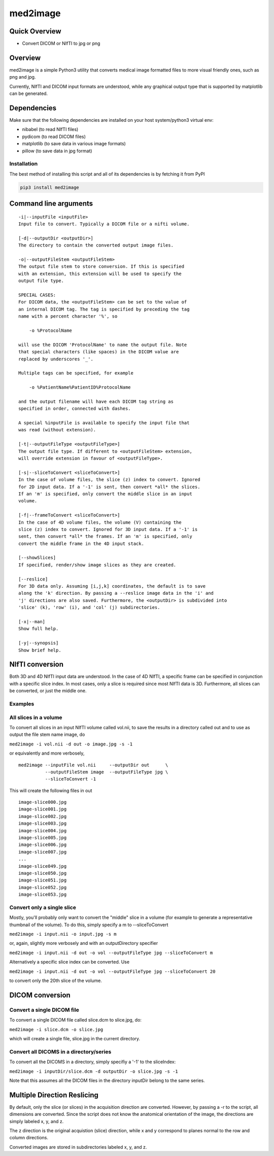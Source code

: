 med2image
=========

Quick Overview
--------------

-  Convert DICOM or NIfTI to jpg or png

Overview
--------

med2image is a simple Python3 utility that converts medical image
formatted files to more visual friendly ones, such as png and jpg.

Currently, NIfTI and DICOM input formats are understood, while any
graphical output type that is supported by matplotlib can be generated.

Dependencies
------------

Make sure that the following dependencies are installed on your host
system/python3 virtual env:

-  nibabel (to read NIfTI files)
-  pydicom (to read DICOM files)
-  matplotlib (to save data in various image formats)
-  pillow (to save data in jpg format)

Installation
~~~~~~~~~~~~

The best method of installing this script and all of its dependencies is
by fetching it from PyPI

.. code:: python

        pip3 install med2image

Command line arguments
----------------------

::

        -i|--inputFile <inputFile>
        Input file to convert. Typically a DICOM file or a nifti volume.

        [-d|--outputDir <outputDir>]
        The directory to contain the converted output image files.

        -o|--outputFileStem <outputFileStem>
        The output file stem to store conversion. If this is specified
        with an extension, this extension will be used to specify the
        output file type.

        SPECIAL CASES:
        For DICOM data, the <outputFileStem> can be set to the value of
        an internal DICOM tag. The tag is specified by preceding the tag
        name with a percent character '%', so

            -o %ProtocolName

        will use the DICOM 'ProtocolName' to name the output file. Note
        that special characters (like spaces) in the DICOM value are
        replaced by underscores '_'.

        Multiple tags can be specified, for example

            -o %PatientName%PatientID%ProtocolName

        and the output filename will have each DICOM tag string as
        specified in order, connected with dashes.

        A special %inputFile is available to specify the input file that
        was read (without extension).

        [-t|--outputFileType <outputFileType>]
        The output file type. If different to <outputFileStem> extension,
        will override extension in favour of <outputFileType>.

        [-s|--sliceToConvert <sliceToConvert>]
        In the case of volume files, the slice (z) index to convert. Ignored
        for 2D input data. If a '-1' is sent, then convert *all* the slices.
        If an 'm' is specified, only convert the middle slice in an input
        volume.
        
        [-f|--frameToConvert <sliceToConvert>]
        In the case of 4D volume files, the volume (V) containing the
        slice (z) index to convert. Ignored for 3D input data. If a '-1' is 
        sent, then convert *all* the frames. If an 'm' is specified, only 
        convert the middle frame in the 4D input stack.

        [--showSlices]
        If specified, render/show image slices as they are created.

        [--reslice]
        For 3D data only. Assuming [i,j,k] coordinates, the default is to save
        along the 'k' direction. By passing a --reslice image data in the 'i' and
        'j' directions are also saved. Furthermore, the <outputDir> is subdivided into
        'slice' (k), 'row' (i), and 'col' (j) subdirectories.

        [-x|--man]
        Show full help.

        [-y|--synopsis]
        Show brief help.

NIfTI conversion
----------------

Both 3D and 4D NIfTI input data are understood. In the case of 4D NIfTI,
a specific frame can be specified in conjunction with a specific slice
index. In most cases, only a slice is required since most NIfTI data is
3D. Furthermore, all slices can be converted, or just the middle one.

Examples
~~~~~~~~

All slices in a volume
~~~~~~~~~~~~~~~~~~~~~~

To convert all slices in an input NIfTI volume called vol.nii, to save
the results in a directory called out and to use as output the file stem
name image, do

``med2image -i vol.nii -d out -o image.jpg -s -1``

or equivalently and more verbosely,

::

    med2image --inputFile vol.nii     --outputDir out      \
              --outputFileStem image  --outputFileType jpg \
              --sliceToConvert -1

This will create the following files in out

::

    image-slice000.jpg
    image-slice001.jpg
    image-slice002.jpg
    image-slice003.jpg
    image-slice004.jpg
    image-slice005.jpg
    image-slice006.jpg
    image-slice007.jpg
    ...
    image-slice049.jpg
    image-slice050.jpg
    image-slice051.jpg
    image-slice052.jpg
    image-slice053.jpg

Convert only a single slice
~~~~~~~~~~~~~~~~~~~~~~~~~~~

Mostly, you'll probably only want to convert the "middle" slice in a
volume (for example to generate a representative thumbnail of the
volume). To do this, simply specify a m to --sliceToConvert

``med2image -i input.nii -o input.jpg -s m``

or, again, slightly more verbosely and with an outputDirectory specifier

``med2image -i input.nii -d out -o vol --outputFileType jpg --sliceToConvert m``

Alternatively a specific slice index can be converted. Use

``med2image -i input.nii -d out -o vol --outputFileType jpg --sliceToConvert 20``

to convert only the 20th slice of the volume.

DICOM conversion
----------------

Convert a single DICOM file
~~~~~~~~~~~~~~~~~~~~~~~~~~~

To convert a single DICOM file called slice.dcm to slice.jpg, do:

``med2image -i slice.dcm -o slice.jpg``

which will create a single file, slice.jpg in the current directory.

Convert all DICOMS in a directory/series
~~~~~~~~~~~~~~~~~~~~~~~~~~~~~~~~~~~~~~~~

To convert all the DICOMS in a directory, simply specifiy a '-1' to the
sliceIndex:

``med2image -i inputDir/slice.dcm -d outputDir -o slice.jpg -s -1``

Note that this assumes all the DICOM files in the directory inputDir
belong to the same series.

Multiple Direction Reslicing
----------------------------

By default, only the slice (or slices) in the acquisition direction are
converted. However, by passing a -r to the script, all dimensions are
converted. Since the script does not know the anatomical orientation of
the image, the directions are simply labeled x, y, and z.

The z direction is the original acquistion (slice) direction, while x
and y correspond to planes normal to the row and column directions.

Converted images are stored in subdirectories labeled x, y, and z.
